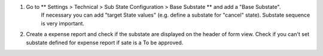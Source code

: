 #. Go to ** Settings > Technical > Sub State Configuration > Base Substate ** and add a "Base Substate".
    If necessary you can add "target State values" (e.g. define a substate for "cancel"
    state).
    Substate sequence is very important.
#. Create a expense report and check if the substate are displayed on the header of
   form view. Check if you can't set substate defined for expense report if sate is a To be approved.
